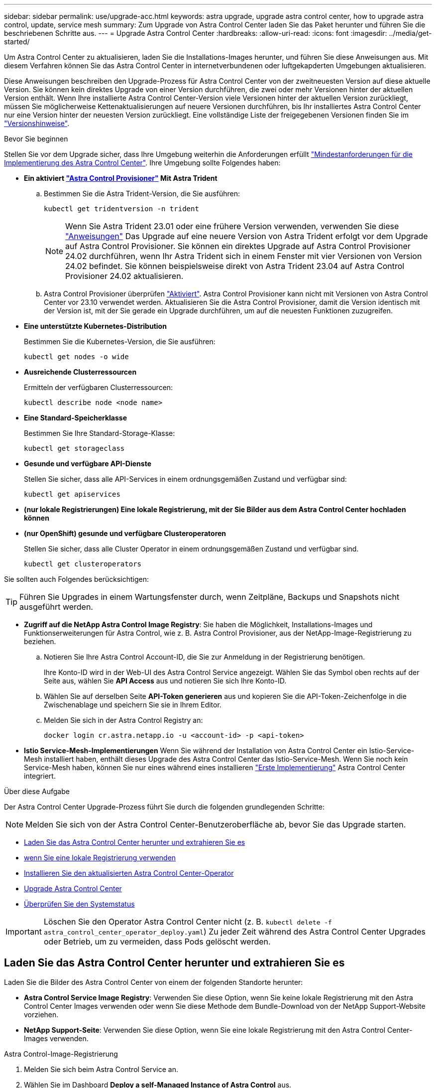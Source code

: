 ---
sidebar: sidebar 
permalink: use/upgrade-acc.html 
keywords: astra upgrade, upgrade astra control center, how to upgrade astra control, update, service mesh 
summary: Zum Upgrade von Astra Control Center laden Sie das Paket herunter und führen Sie die beschriebenen Schritte aus. 
---
= Upgrade Astra Control Center
:hardbreaks:
:allow-uri-read: 
:icons: font
:imagesdir: ../media/get-started/


[role="lead"]
Um Astra Control Center zu aktualisieren, laden Sie die Installations-Images herunter, und führen Sie diese Anweisungen aus. Mit diesem Verfahren können Sie das Astra Control Center in internetverbundenen oder luftgekapderten Umgebungen aktualisieren.

Diese Anweisungen beschreiben den Upgrade-Prozess für Astra Control Center von der zweitneuesten Version auf diese aktuelle Version. Sie können kein direktes Upgrade von einer Version durchführen, die zwei oder mehr Versionen hinter der aktuellen Version enthält. Wenn Ihre installierte Astra Control Center-Version viele Versionen hinter der aktuellen Version zurückliegt, müssen Sie möglicherweise Kettenaktualisierungen auf neuere Versionen durchführen, bis Ihr installiertes Astra Control Center nur eine Version hinter der neuesten Version zurückliegt. Eine vollständige Liste der freigegebenen Versionen finden Sie im link:../release-notes/whats-new.html["Versionshinweise"].

.Bevor Sie beginnen
Stellen Sie vor dem Upgrade sicher, dass Ihre Umgebung weiterhin die Anforderungen erfüllt link:../get-started/requirements.html["Mindestanforderungen für die Implementierung des Astra Control Center"]. Ihre Umgebung sollte Folgendes haben:

* *Ein aktiviert link:../get-started/requirements.html#astra-control-provisioner["Astra Control Provisioner"] Mit Astra Trident*
+
.. Bestimmen Sie die Astra Trident-Version, die Sie ausführen:
+
[source, console]
----
kubectl get tridentversion -n trident
----
+

NOTE: Wenn Sie Astra Trident 23.01 oder eine frühere Version verwenden, verwenden Sie diese https://docs.netapp.com/us-en/trident/trident-managing-k8s/upgrade-trident.html["Anweisungen"^] Das Upgrade auf eine neuere Version von Astra Trident erfolgt vor dem Upgrade auf Astra Control Provisioner. Sie können ein direktes Upgrade auf Astra Control Provisioner 24.02 durchführen, wenn Ihr Astra Trident sich in einem Fenster mit vier Versionen von Version 24.02 befindet. Sie können beispielsweise direkt von Astra Trident 23.04 auf Astra Control Provisioner 24.02 aktualisieren.

.. Astra Control Provisioner überprüfen link:../get-started/faq.html#running-acp-check["Aktiviert"]. Astra Control Provisioner kann nicht mit Versionen von Astra Control Center vor 23.10 verwendet werden. Aktualisieren Sie die Astra Control Provisioner, damit die Version identisch mit der Version ist, mit der Sie gerade ein Upgrade durchführen, um auf die neuesten Funktionen zuzugreifen.


* *Eine unterstützte Kubernetes-Distribution*
+
Bestimmen Sie die Kubernetes-Version, die Sie ausführen:

+
[source, console]
----
kubectl get nodes -o wide
----
* *Ausreichende Clusterressourcen*
+
Ermitteln der verfügbaren Clusterressourcen:

+
[source, console]
----
kubectl describe node <node name>
----
* *Eine Standard-Speicherklasse*
+
Bestimmen Sie Ihre Standard-Storage-Klasse:

+
[source, console]
----
kubectl get storageclass
----
* *Gesunde und verfügbare API-Dienste*
+
Stellen Sie sicher, dass alle API-Services in einem ordnungsgemäßen Zustand und verfügbar sind:

+
[source, console]
----
kubectl get apiservices
----
* *(nur lokale Registrierungen) Eine lokale Registrierung, mit der Sie Bilder aus dem Astra Control Center hochladen können*
* *(nur OpenShift) gesunde und verfügbare Clusteroperatoren*
+
Stellen Sie sicher, dass alle Cluster Operator in einem ordnungsgemäßen Zustand und verfügbar sind.

+
[source, console]
----
kubectl get clusteroperators
----


Sie sollten auch Folgendes berücksichtigen:


TIP: Führen Sie Upgrades in einem Wartungsfenster durch, wenn Zeitpläne, Backups und Snapshots nicht ausgeführt werden.

* *Zugriff auf die NetApp Astra Control Image Registry*:
Sie haben die Möglichkeit, Installations-Images und Funktionserweiterungen für Astra Control, wie z. B. Astra Control Provisioner, aus der NetApp-Image-Registrierung zu beziehen.
+
.. Notieren Sie Ihre Astra Control Account-ID, die Sie zur Anmeldung in der Registrierung benötigen.
+
Ihre Konto-ID wird in der Web-UI des Astra Control Service angezeigt. Wählen Sie das Symbol oben rechts auf der Seite aus, wählen Sie *API Access* aus und notieren Sie sich Ihre Konto-ID.

.. Wählen Sie auf derselben Seite *API-Token generieren* aus und kopieren Sie die API-Token-Zeichenfolge in die Zwischenablage und speichern Sie sie in Ihrem Editor.
.. Melden Sie sich in der Astra Control Registry an:
+
[source, console]
----
docker login cr.astra.netapp.io -u <account-id> -p <api-token>
----




* *Istio Service-Mesh-Implementierungen*
Wenn Sie während der Installation von Astra Control Center ein Istio-Service-Mesh installiert haben, enthält dieses Upgrade des Astra Control Center das Istio-Service-Mesh. Wenn Sie noch kein Service-Mesh haben, können Sie nur eines während eines installieren link:../get-started/install_acc.html["Erste Implementierung"] Astra Control Center integriert.


.Über diese Aufgabe
Der Astra Control Center Upgrade-Prozess führt Sie durch die folgenden grundlegenden Schritte:


NOTE: Melden Sie sich von der Astra Control Center-Benutzeroberfläche ab, bevor Sie das Upgrade starten.

* <<Laden Sie das Astra Control Center herunter und extrahieren Sie es>>
* <<Führen Sie zusätzliche Schritte durch, wenn Sie eine lokale Registrierung verwenden>>
* <<Installieren Sie den aktualisierten Astra Control Center-Operator>>
* <<Upgrade Astra Control Center>>
* <<Überprüfen Sie den Systemstatus>>



IMPORTANT: Löschen Sie den Operator Astra Control Center nicht (z. B. `kubectl delete -f astra_control_center_operator_deploy.yaml`) Zu jeder Zeit während des Astra Control Center Upgrades oder Betrieb, um zu vermeiden, dass Pods gelöscht werden.



== Laden Sie das Astra Control Center herunter und extrahieren Sie es

Laden Sie die Bilder des Astra Control Center von einem der folgenden Standorte herunter:

* *Astra Control Service Image Registry*: Verwenden Sie diese Option, wenn Sie keine lokale Registrierung mit den Astra Control Center Images verwenden oder wenn Sie diese Methode dem Bundle-Download von der NetApp Support-Website vorziehen.
* *NetApp Support-Seite*: Verwenden Sie diese Option, wenn Sie eine lokale Registrierung mit den Astra Control Center-Images verwenden.


[role="tabbed-block"]
====
.Astra Control-Image-Registrierung
--
. Melden Sie sich beim Astra Control Service an.
. Wählen Sie im Dashboard *Deploy a self-Managed Instance of Astra Control* aus.
. Folgen Sie den Anweisungen, um sich bei der Astra Control-Image-Registrierung anzumelden, das Astra Control Center-Installationsabbild zu ziehen und das Image zu extrahieren.


--
.NetApp Support Website
--
. Laden Sie das Bundle mit Astra Control Center herunter (`astra-control-center-[version].tar.gz`) Vom https://mysupport.netapp.com/site/products/all/details/astra-control-center/downloads-tab["Download-Seite für Astra Control Center"^].
. (Empfohlen, aber optional) Laden Sie das Zertifikaten- und Unterschriftenpaket für Astra Control Center herunter (`astra-control-center-certs-[version].tar.gz`) Um die Signatur des Bündels zu überprüfen.
+
[source, console]
----
tar -vxzf astra-control-center-certs-[version].tar.gz
----
+
[source, console]
----
openssl dgst -sha256 -verify certs/AstraControlCenter-public.pub -signature certs/astra-control-center-[version].tar.gz.sig astra-control-center-[version].tar.gz
----
+
Die Ausgabe wird angezeigt `Verified OK` Nach erfolgreicher Überprüfung.

. Extrahieren Sie die Bilder aus dem Astra Control Center Bundle:
+
[source, console]
----
tar -vxzf astra-control-center-[version].tar.gz
----


--
====


== Führen Sie zusätzliche Schritte durch, wenn Sie eine lokale Registrierung verwenden

Wenn Sie planen, das Astra Control Center Bundle in Ihre lokale Registry zu schieben, müssen Sie das NetApp Astra kubectl Kommandozeilen-Plugin verwenden.



=== Entfernen Sie das NetApp Astra kubectl Plugin und installieren Sie es erneut

Sie müssen die neueste Version des NetApp Astra kubectl-Befehlszeilenplugins verwenden, um Bilder in ein lokales Docker-Repository zu verschieben.

. Ermitteln Sie, ob das Plug-in installiert ist:
+
[source, console]
----
kubectl astra
----
. Führen Sie eine der folgenden Aktionen durch:
+
** Wenn das Plugin installiert ist, sollte der Befehl die kubectl Plugin-Hilfe zurückgeben und Sie können die vorhandene Version von kubectl-astra entfernen: `delete /usr/local/bin/kubectl-astra`.
** Wenn der Befehl einen Fehler zurückgibt, ist das Plugin nicht installiert und Sie können mit dem nächsten Schritt fortfahren, um es zu installieren.


. Installieren Sie das Plugin:
+
.. Geben Sie die verfügbaren Plug-ins-Binärdateien von NetApp Astra kubectl an und notieren Sie sich den Namen der für Ihr Betriebssystem und die CPU-Architektur erforderlichen Datei:
+

NOTE: Die kubectl Plugin-Bibliothek ist Teil des tar-Bündels und wird in den Ordner extrahiert `kubectl-astra`.

+
[source, console]
----
ls kubectl-astra/
----
.. Verschieben Sie die richtige Binärdatei in den aktuellen Pfad, und benennen Sie sie in um `kubectl-astra`:
+
[source, console]
----
cp kubectl-astra/<binary-name> /usr/local/bin/kubectl-astra
----






=== Fügen Sie die Bilder zu Ihrer Registrierung hinzu

. Wenn Sie planen, das Astra Control Center-Paket in Ihre lokale Registrierung zu übertragen, führen Sie die entsprechende Schrittfolge für Ihre Container-Engine aus:
+
[role="tabbed-block"]
====
.Docker
--
.. Wechseln Sie in das Stammverzeichnis des Tarballs. Sie sollten den sehen `acc.manifest.bundle.yaml` Datei und diese Verzeichnisse:
+
`acc/`
`kubectl-astra/`
`acc.manifest.bundle.yaml`

.. Übertragen Sie die Paketbilder im Astra Control Center-Bildverzeichnis in Ihre lokale Registrierung. Führen Sie die folgenden Ersetzungen durch, bevor Sie den ausführen `push-images` Befehl:
+
*** Ersetzen Sie <BUNDLE_FILE> durch den Namen der Astra Control Bundle-Datei (`acc.manifest.bundle.yaml`).
*** <MY_FULL_REGISTRY_PATH> durch die URL des Docker Repositorys ersetzen, beispielsweise "https://<docker-registry>"[].
*** Ersetzen Sie <MY_REGISTRY_USER> durch den Benutzernamen.
*** Ersetzen Sie <MY_REGISTRY_TOKEN> durch ein autorisiertes Token für die Registrierung.
+
[source, console]
----
kubectl astra packages push-images -m <BUNDLE_FILE> -r <MY_FULL_REGISTRY_PATH> -u <MY_REGISTRY_USER> -p <MY_REGISTRY_TOKEN>
----




--
.Podman
--
.. Wechseln Sie in das Stammverzeichnis des Tarballs. Sie sollten diese Datei und das Verzeichnis sehen:
+
`acc/`
`kubectl-astra/`
`acc.manifest.bundle.yaml`

.. Melden Sie sich bei Ihrer Registrierung an:
+
[source, console]
----
podman login <YOUR_REGISTRY>
----
.. Vorbereiten und Ausführen eines der folgenden Skripts, das für die von Ihnen verwendete Podman-Version angepasst ist. Ersetzen Sie <MY_FULL_REGISTRY_PATH> durch die URL Ihres Repositorys, die alle Unterverzeichnisse enthält.
+
[source, subs="specialcharacters,quotes"]
----
*Podman 4*
----
+
[source, console]
----
export REGISTRY=<MY_FULL_REGISTRY_PATH>
export PACKAGENAME=acc
export PACKAGEVERSION=24.02.0-65
export DIRECTORYNAME=acc
for astraImageFile in $(ls ${DIRECTORYNAME}/images/*.tar) ; do
astraImage=$(podman load --input ${astraImageFile} | sed 's/Loaded image: //')
astraImageNoPath=$(echo ${astraImage} | sed 's:.*/::')
podman tag ${astraImageNoPath} ${REGISTRY}/netapp/astra/${PACKAGENAME}/${PACKAGEVERSION}/${astraImageNoPath}
podman push ${REGISTRY}/netapp/astra/${PACKAGENAME}/${PACKAGEVERSION}/${astraImageNoPath}
done
----
+
[source, subs="specialcharacters,quotes"]
----
*Podman 3*
----
+
[source, console]
----
export REGISTRY=<MY_FULL_REGISTRY_PATH>
export PACKAGENAME=acc
export PACKAGEVERSION=24.02.0-65
export DIRECTORYNAME=acc
for astraImageFile in $(ls ${DIRECTORYNAME}/images/*.tar) ; do
astraImage=$(podman load --input ${astraImageFile} | sed 's/Loaded image: //')
astraImageNoPath=$(echo ${astraImage} | sed 's:.*/::')
podman tag ${astraImageNoPath} ${REGISTRY}/netapp/astra/${PACKAGENAME}/${PACKAGEVERSION}/${astraImageNoPath}
podman push ${REGISTRY}/netapp/astra/${PACKAGENAME}/${PACKAGEVERSION}/${astraImageNoPath}
done
----
+

NOTE: Der Bildpfad, den das Skript erstellt, sollte abhängig von Ihrer Registrierungskonfiguration wie folgt aussehen:

+
[listing]
----
https://downloads.example.io/docker-astra-control-prod/netapp/astra/acc/24.02.0-65/image:version
----


--
====
. Telefonbuch ändern:
+
[source, console]
----
cd manifests
----




== Installieren Sie den aktualisierten Astra Control Center-Operator

. (Nur lokale Registrierungsstellen) Wenn Sie eine lokale Registrierung verwenden, führen Sie die folgenden Schritte aus:
+
.. Astra Control Center Operator Deployment YAML öffnen:
+
[source, console]
----
vim astra_control_center_operator_deploy.yaml
----
+

NOTE: Ein YAML-Beispiel mit Anmerkungen folgt diesen Schritten.

.. Wenn Sie eine Registrierung verwenden, die eine Authentifizierung erfordert, ersetzen oder bearbeiten Sie die Standardzeile von `imagePullSecrets: []` Mit folgenden Optionen:
+
[source, console]
----
imagePullSecrets: [{name: astra-registry-cred}]
----
.. Ändern `ASTRA_IMAGE_REGISTRY` Für das `kube-rbac-proxy` Bild zum Registrierungspfad, in dem Sie die Bilder in ein geschoben haben <<Fügen Sie die Bilder zu Ihrer Registrierung hinzu,Vorheriger Schritt>>.
.. Ändern `ASTRA_IMAGE_REGISTRY` Für das `acc-operator` Bild zum Registrierungspfad, in dem Sie die Bilder in ein geschoben haben <<Fügen Sie die Bilder zu Ihrer Registrierung hinzu,Vorheriger Schritt>>.
.. Fügen Sie dem die folgenden Werte hinzu `env` Abschnitt:
+
[source, console]
----
- name: ACCOP_HELM_UPGRADETIMEOUT
  value: 300m
----


+
[listing, subs="+quotes"]
----
apiVersion: apps/v1
kind: Deployment
metadata:
  labels:
    control-plane: controller-manager
  name: acc-operator-controller-manager
  namespace: netapp-acc-operator
spec:
  replicas: 1
  selector:
    matchLabels:
      control-plane: controller-manager
  strategy:
    type: Recreate
  template:
    metadata:
      labels:
        control-plane: controller-manager
    spec:
      containers:
      - args:
        - --secure-listen-address=0.0.0.0:8443
        - --upstream=http://127.0.0.1:8080/
        - --logtostderr=true
        - --v=10
        *image: ASTRA_IMAGE_REGISTRY/kube-rbac-proxy:v4.8.0*
        name: kube-rbac-proxy
        ports:
        - containerPort: 8443
          name: https
      - args:
        - --health-probe-bind-address=:8081
        - --metrics-bind-address=127.0.0.1:8080
        - --leader-elect
        env:
        - name: ACCOP_LOG_LEVEL
          value: "2"
        *- name: ACCOP_HELM_UPGRADETIMEOUT*
          *value: 300m*
        *image: ASTRA_IMAGE_REGISTRY/acc-operator:24.02.64*
        imagePullPolicy: IfNotPresent
        livenessProbe:
          httpGet:
            path: /healthz
            port: 8081
          initialDelaySeconds: 15
          periodSeconds: 20
        name: manager
        readinessProbe:
          httpGet:
            path: /readyz
            port: 8081
          initialDelaySeconds: 5
          periodSeconds: 10
        resources:
          limits:
            cpu: 300m
            memory: 750Mi
          requests:
            cpu: 100m
            memory: 75Mi
        securityContext:
          allowPrivilegeEscalation: false
      *imagePullSecrets: []*
      securityContext:
        runAsUser: 65532
      terminationGracePeriodSeconds: 10
----
. Installieren Sie den aktualisierten Astra Control Center-Operator:
+
[source, console]
----
kubectl apply -f astra_control_center_operator_deploy.yaml
----
+
.Beispielantwort:
[%collapsible]
====
[listing]
----
namespace/netapp-acc-operator unchanged
customresourcedefinition.apiextensions.k8s.io/astracontrolcenters.astra.netapp.io configured
role.rbac.authorization.k8s.io/acc-operator-leader-election-role unchanged
clusterrole.rbac.authorization.k8s.io/acc-operator-manager-role configured
clusterrole.rbac.authorization.k8s.io/acc-operator-metrics-reader unchanged
clusterrole.rbac.authorization.k8s.io/acc-operator-proxy-role unchanged
rolebinding.rbac.authorization.k8s.io/acc-operator-leader-election-rolebinding unchanged
clusterrolebinding.rbac.authorization.k8s.io/acc-operator-manager-rolebinding configured
clusterrolebinding.rbac.authorization.k8s.io/acc-operator-proxy-rolebinding unchanged
configmap/acc-operator-manager-config unchanged
service/acc-operator-controller-manager-metrics-service unchanged
deployment.apps/acc-operator-controller-manager configured
----
====
. Überprüfen Sie, ob Pods ausgeführt werden:
+
[source, console]
----
kubectl get pods -n netapp-acc-operator
----




== Upgrade Astra Control Center

. Bearbeiten der benutzerdefinierten Ressource des Astra Control Center (CR):
+
[source, console]
----
kubectl edit AstraControlCenter -n [netapp-acc or custom namespace]
----
+

NOTE: Ein YAML-Beispiel mit Anmerkungen folgt diesen Schritten.

. Ändern Sie die Versionsnummer des Astra (`astraVersion` Innerhalb von `spec`) Aus Richtung `23.10.0` Bis `24.02.0`:
+

NOTE: Sie können kein direktes Upgrade von einer Version durchführen, die zwei oder mehr Versionen hinter der aktuellen Version enthält. Eine vollständige Liste der freigegebenen Versionen finden Sie im link:../release-notes/whats-new.html["Versionshinweise"].

+
[listing, subs="+quotes"]
----
spec:
  accountName: "Example"
  *astraVersion: "[Version number]"*
----
. Ändern der Bildregistrierung:
+
** (Nur lokale Registrierungen) Wenn Sie eine lokale Registrierung verwenden, überprüfen Sie, ob Ihr Pfad zur Bildregistrierung mit dem Registrierungspfad übereinstimmt, zu dem Sie die Bilder in einem verschoben haben <<Fügen Sie die Bilder zu Ihrer Registrierung hinzu,Vorheriger Schritt>>. Aktualisierung `imageRegistry` Innerhalb von `spec` Wenn sich die lokale Registrierung seit Ihrer letzten Installation geändert hat.
** (Astra Control Image Registry) Verwenden Sie die Astra Control Image Registry (`cr.astra.netapp.io`) Du hast das aktualisierte Astra Control Bundle heruntergeladen.
+
[listing]
----
  imageRegistry:
    name: "[cr.astra.netapp.io or your_registry_path]"
----


. Fügen Sie Folgendes zu Ihrem hinzu `crds` Konfiguration in `spec`:
+
[source, console]
----
crds:
  shouldUpgrade: true
----
. Fügen Sie die folgenden Zeilen in hinzu `additionalValues` Innerhalb von `spec` Im Astra Control Center CR:
+
[source, console]
----
additionalValues:
    nautilus:
      startupProbe:
        periodSeconds: 30
        failureThreshold: 600
    keycloak-operator:
      livenessProbe:
        initialDelaySeconds: 180
      readinessProbe:
        initialDelaySeconds: 180
----
. Speichern und beenden Sie den Dateieditor. Die Änderungen werden übernommen und das Upgrade beginnt.
. (Optional) Stellen Sie sicher, dass die Pods beendet werden und wieder verfügbar sind:
+
[source, console]
----
watch kubectl get pods -n [netapp-acc or custom namespace]
----
. Warten Sie, bis die Statusbedingungen des Astra Control angezeigt werden, um anzuzeigen, dass das Upgrade abgeschlossen und bereit ist (`True`):
+
[source, console]
----
kubectl get AstraControlCenter -n [netapp-acc or custom namespace]
----
+
Antwort:

+
[listing]
----
NAME    UUID                                      VERSION     ADDRESS         READY
astra   9aa5fdae-4214-4cb7-9976-5d8b4c0ce27f      24.02.0-65   10.111.111.111  True
----
+

NOTE: Führen Sie den folgenden Befehl aus, um den Upgrade-Status während des Vorgangs zu überwachen: `kubectl get AstraControlCenter -o yaml -n [netapp-acc or custom namespace]`

+

NOTE: Führen Sie den folgenden Befehl aus, um die Bedienerprotokolle des Astra Control Center zu überprüfen:
`kubectl logs deploy/acc-operator-controller-manager -n netapp-acc-operator -c manager -f`





== Überprüfen Sie den Systemstatus

. Melden Sie sich beim Astra Control Center an.
. Überprüfen Sie, ob die Version aktualisiert wurde. Weitere Informationen finden Sie auf der Seite *Support* in der Benutzeroberfläche.
. Vergewissern Sie sich, dass alle gemanagten Cluster und Applikationen weiterhin vorhanden und geschützt sind.

